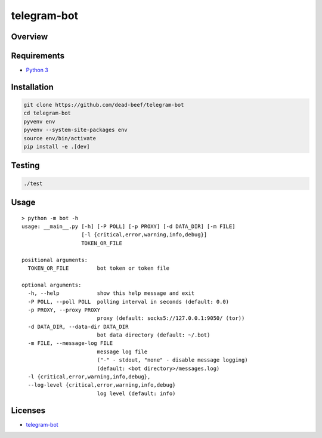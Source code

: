 telegram-bot
============

Overview
--------

Requirements
------------

-  `Python 3 <https://www.python.org/>`__

Installation
------------

.. code:: bash

    git clone https://github.com/dead-beef/telegram-bot
    cd telegram-bot
    pyvenv env
    pyvenv --system-site-packages env
    source env/bin/activate
    pip install -e .[dev]

Testing
-------

.. code:: bash

    ./test

Usage
-----

::

    > python -m bot -h
    usage: __main__.py [-h] [-P POLL] [-p PROXY] [-d DATA_DIR] [-m FILE]
                       [-l {critical,error,warning,info,debug}]
                       TOKEN_OR_FILE

    positional arguments:
      TOKEN_OR_FILE         bot token or token file

    optional arguments:
      -h, --help            show this help message and exit
      -P POLL, --poll POLL  polling interval in seconds (default: 0.0)
      -p PROXY, --proxy PROXY
                            proxy (default: socks5://127.0.0.1:9050/ (tor))
      -d DATA_DIR, --data-dir DATA_DIR
                            bot data directory (default: ~/.bot)
      -m FILE, --message-log FILE
                            message log file
                            ("-" - stdout, "none" - disable message logging)
                            (default: <bot directory>/messages.log)
      -l {critical,error,warning,info,debug},
      --log-level {critical,error,warning,info,debug}
                            log level (default: info)

Licenses
--------

-  `telegram-bot <https://github.com/dead-beef/telegram-bot/blob/master/LICENSE>`__
